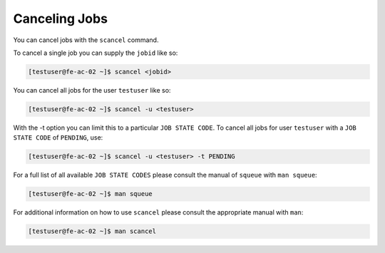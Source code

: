 Canceling Jobs
==============
You can cancel jobs with the ``scancel`` command.

To cancel a single job you can supply the ``jobid`` like so:

.. code-block:: console

   [testuser@fe-ac-02 ~]$ scancel <jobid>

You can cancel all jobs for the user ``testuser`` like so:

.. code-block:: console

   [testuser@fe-ac-02 ~]$ scancel -u <testuser>

With the -t option you can limit this to a particular ``JOB STATE CODE``. To cancel all jobs for user ``testuser`` with a ``JOB STATE CODE`` of ``PENDING``, use:

.. code-block:: console

   [testuser@fe-ac-02 ~]$ scancel -u <testuser> -t PENDING

For a full list of all available ``JOB STATE CODES`` please consult the manual of ``squeue`` with ``man squeue``:

.. code-block:: console

   [testuser@fe-ac-02 ~]$ man squeue

For additional information on how to use ``scancel`` please consult the appropriate manual with ``man``:

.. code-block:: console

   [testuser@fe-ac-02 ~]$ man scancel
